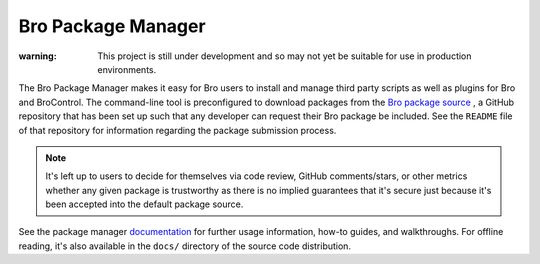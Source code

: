 .. _Bro package source: https://github.com/bro/packages
.. _documentation: http://bro-package-manager.readthedocs.io

Bro Package Manager
===================

:warning: This project is still under development and so may not yet be suitable
          for use in production environments.

The Bro Package Manager makes it easy for Bro users to install and manage third
party scripts as well as plugins for Bro and BroControl.  The command-line tool
is preconfigured to download packages from the `Bro package source`_ , a GitHub
repository that has been set up such that any developer can request their Bro
package be included. See the ``README`` file of that repository for information
regarding the package submission process.

.. note::

    It's left up to users to decide for themselves via code review, GitHub
    comments/stars, or other metrics whether any given package is trustworthy as
    there is no implied guarantees that it's secure just because it's been
    accepted into the default package source.

See the package manager documentation_ for further usage information, how-to
guides, and walkthroughs.  For offline reading, it's also available in the
``docs/`` directory of the source code distribution.
